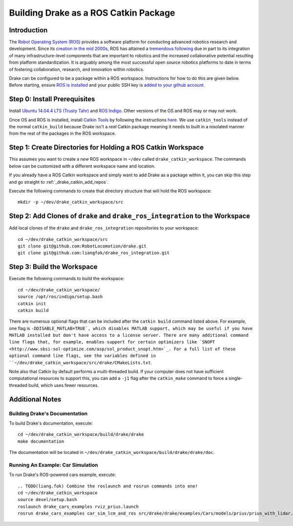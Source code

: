 .. _build_from_source_using_ros_catkin:

**************************************
Building Drake as a ROS Catkin Package
**************************************

.. _drake_catkin_instruction:

Introduction
============

The `Robot Operating System (ROS) <http://www.ros.org/>`_ provides a software
platform for conducting advanced robotics research and development. Since its
`creation in the mid 2000s <http://www.ros.org/history/>`_, ROS has
attained a `tremendous following <http://wiki.ros.org/Metrics>`_ due in part to
its integration of many infrastructure-level components that are important to
robotics and the increased collaborative potential resulting from platform
standardization. It is arguably among the most successful open source robotics
platforms to date in terms of fostering collaboration, research, and innovation
within robotics.


Drake can be configured to be a package within a ROS workspace. Instructions for
how to do this are given below. Before starting, ensure
`ROS is installed <http://wiki.ros.org/ROS/Installation>`_
and your public SSH key is
`added to your github account <https://help.github.com/articles/adding-a-new-ssh-key-to-your-github-account/>`_.

.. _drake_catkin_prerequisites:

Step 0: Install Prerequisites
=============================

Install
`Ubuntu 14.04.4 LTS (Trusty Tahr) <http://releases.ubuntu.com/14.04/>`_ and
`ROS Indigo <http://wiki.ros.org/indigo>`_. Other versions of the OS and ROS
may or may not work.

Once OS and ROS is installed, install
`Catkin Tools <http://catkin-tools.readthedocs.io/en/latest/>`_ by following
the instructions
`here <http://catkin-tools.readthedocs.io/en/latest/installing.html>`_.
We use ``catkin_tools`` instead of the normal ``catkin_build`` because Drake
isn't a *real* Catkin package meaning it needs to built in a nisolated manner
from the rest of the packages in the ROS workspace.

.. _drake_catkin_create_workspace_directories:

Step 1: Create Directories for Holding a ROS Catkin Workspace
=============================================================

This assumes you want to create a *new* ROS workspace
in ``~/dev`` called ``drake_catkin_workspace``. The commands below can be
customized with a different workspace name and location.

If you already have a ROS Catkin workspace and simply want to add Drake as a
package within it, you can skip this step and go straight to
:ref:`_drake_catkin_add_repos`.

Execute the following commands to create that directory structure that will hold
the ROS workspace::

    mkdir -p ~/dev/drake_catkin_workspace/src

.. _drake_catkin_add_repos:

Step 2: Add Clones of ``drake`` and ``drake_ros_integration`` to the Workspace
==============================================================================

Add local clones of the ``drake`` and ``drake_ros_integration`` repositories
to your workspace::

    cd ~/dev/drake_catkin_workspace/src
    git clone git@github.com:RobotLocomotion/drake.git
    git clone git@github.com:liangfok/drake_ros_integration.git


.. _drake_catkin_build_workspace:

Step 3: Build the Workspace
===========================

Execute the following commands to build the workspace::

    cd ~/dev/drake_catkin_workspace/
    source /opt/ros/indigo/setup.bash
    catkin init
    catkin build

There are numerous optional flags that can be included after the ``catkin build``
command listed above. For example, one flag is ``-DDISABLE_MATLAB=TRUE`, which
disables MATLAB support, which may be useful if you have MATLAB installed but
don't have access to a license server. There are many additional command line
flags that, for example, enables support for certain optimizers like
`SNOPT <http://www.sbsi-sol-optimize.com/asp/sol_product_snopt.htm>`_.
For a full list of these optional command line flags, see the variables defined
in ``~/dev/drake_catkin_workspace/src/drake/CMakeLists.txt``.

Note also that Catkin by default performs a multi-threaded build.
If your computer does not have sufficient computational resources to support
this, you can add a ``-j1`` flag after the ``catkin_make`` command to force a
single-threaded build, which uses fewer resources.

.. _drake_catkin_additional_notes:

Additional Notes
================

.. _drake_catkin_build_documenation:

Building Drake's Documentation
------------------------------

To build Drake's documentation, execute::

    cd ~/dev/drake_catkin_workspace/build/drake/drake
    make documentation

The documentation will be located in
``~/dev/drake_catkin_workspace/build/drake/drake/doc``.

.. _drake_catkin_run_car_example:

Running An Example: Car Simulation
----------------------------------

To run Drake's ROS-powered cars example, execute::

    .. TODO(liang.fok) Combine the roslaunch and rosrun commands into one!
    cd ~/dev/drake_catkin_workspace
    source devel/setup.bash
    roslaunch drake_cars_examples rviz_prius.launch
    rosrun drake_cars_examples car_sim_lcm_and_ros src/drake/drake/examples/Cars/models/prius/prius_with_lidar.sdf src/drake/drake/examples/Cars/models/stata_garage_p1.sdf

